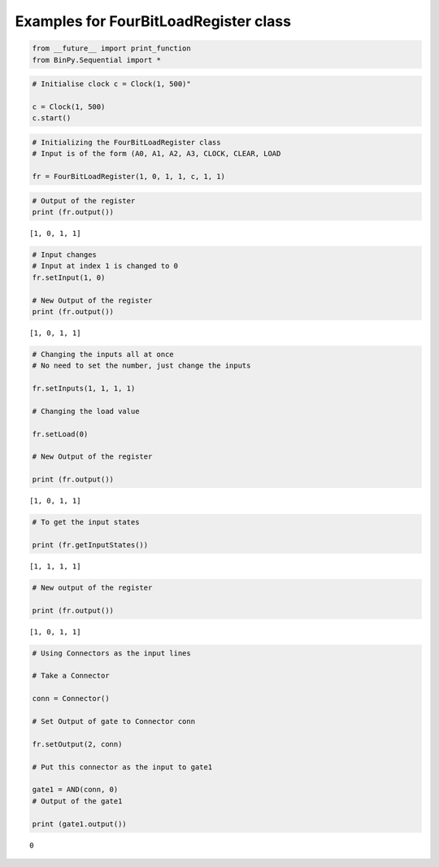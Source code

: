 
Examples for FourBitLoadRegister class
--------------------------------------

.. code:: python

    from __future__ import print_function
    from BinPy.Sequential import *
.. code:: python

    # Initialise clock c = Clock(1, 500)"
    
    c = Clock(1, 500)
    c.start()
.. code:: python

    # Initializing the FourBitLoadRegister class
    # Input is of the form (A0, A1, A2, A3, CLOCK, CLEAR, LOAD
    
    fr = FourBitLoadRegister(1, 0, 1, 1, c, 1, 1)
.. code:: python

    # Output of the register
    print (fr.output())

.. parsed-literal::

    [1, 0, 1, 1]


.. code:: python

    # Input changes
    # Input at index 1 is changed to 0
    fr.setInput(1, 0)
    
    # New Output of the register
    print (fr.output())

.. parsed-literal::

    [1, 0, 1, 1]


.. code:: python

    # Changing the inputs all at once
    # No need to set the number, just change the inputs
    
    fr.setInputs(1, 1, 1, 1)
    
    # Changing the load value
    
    fr.setLoad(0)
    
    # New Output of the register
    
    print (fr.output())

.. parsed-literal::

    [1, 0, 1, 1]


.. code:: python

    # To get the input states
    
    print (fr.getInputStates())

.. parsed-literal::

    [1, 1, 1, 1]


.. code:: python

    # New output of the register
    
    print (fr.output())

.. parsed-literal::

    [1, 0, 1, 1]


.. code:: python

    # Using Connectors as the input lines
    
    # Take a Connector
    
    conn = Connector()
    
    # Set Output of gate to Connector conn
    
    fr.setOutput(2, conn)
    
    # Put this connector as the input to gate1
    
    gate1 = AND(conn, 0)
    # Output of the gate1
    
    print (gate1.output())

.. parsed-literal::

    0

